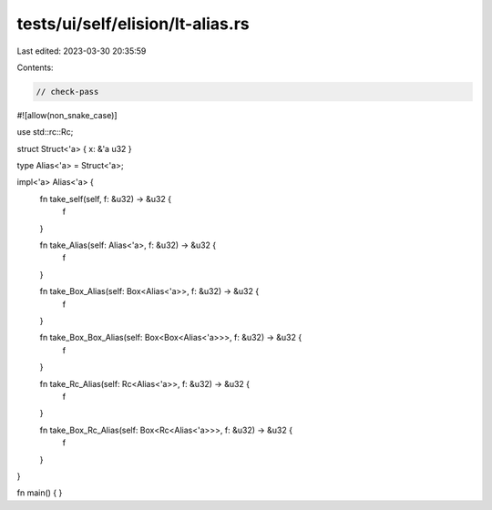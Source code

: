 tests/ui/self/elision/lt-alias.rs
=================================

Last edited: 2023-03-30 20:35:59

Contents:

.. code-block:: rs

    // check-pass

#![allow(non_snake_case)]

use std::rc::Rc;

struct Struct<'a> { x: &'a u32 }

type Alias<'a> = Struct<'a>;

impl<'a> Alias<'a> {
    fn take_self(self, f: &u32) -> &u32 {
        f
    }

    fn take_Alias(self: Alias<'a>, f: &u32) -> &u32 {
        f
    }

    fn take_Box_Alias(self: Box<Alias<'a>>, f: &u32) -> &u32 {
        f
    }

    fn take_Box_Box_Alias(self: Box<Box<Alias<'a>>>, f: &u32) -> &u32 {
        f
    }

    fn take_Rc_Alias(self: Rc<Alias<'a>>, f: &u32) -> &u32 {
        f
    }

    fn take_Box_Rc_Alias(self: Box<Rc<Alias<'a>>>, f: &u32) -> &u32 {
        f
    }
}

fn main() { }


